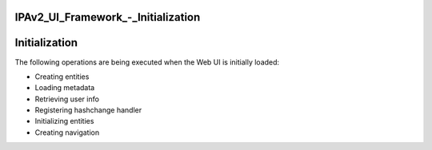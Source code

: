 IPAv2_UI_Framework\_-_Initialization
====================================

Initialization
==============

The following operations are being executed when the Web UI is initially
loaded:

-  Creating entities
-  Loading metadata
-  Retrieving user info
-  Registering hashchange handler
-  Initializing entities
-  Creating navigation